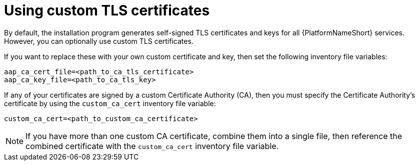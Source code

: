 :_mod-docs-content-type: PROCEDURE

[id="proc-use-custom-tls-certificates_{context}"]

= Using custom TLS certificates

By default, the installation program generates self-signed TLS certificates and keys for all {PlatformNameShort} services. However, you can optionally use custom TLS certificates.

If you want to replace these with your own custom certificate and key, then set the following inventory file variables:

[source,yaml,subs="+attributes"]
----
aap_ca_cert_file=<path_to_ca_tls_certificate>
aap_ca_key_file=<path_to_ca_tls_key>
----

If any of your certificates are signed by a custom Certificate Authority (CA), then you must specify the Certificate Authority’s certificate by using the `custom_ca_cert` inventory file variable:
[source,yaml,subs="+attributes"]
----
custom_ca_cert=<path_to_custom_ca_certificate>
----

[NOTE]
====
If you have more than one custom CA certificate, combine them into a single file, then reference the combined certificate with the `custom_ca_cert` inventory file variable.
====
